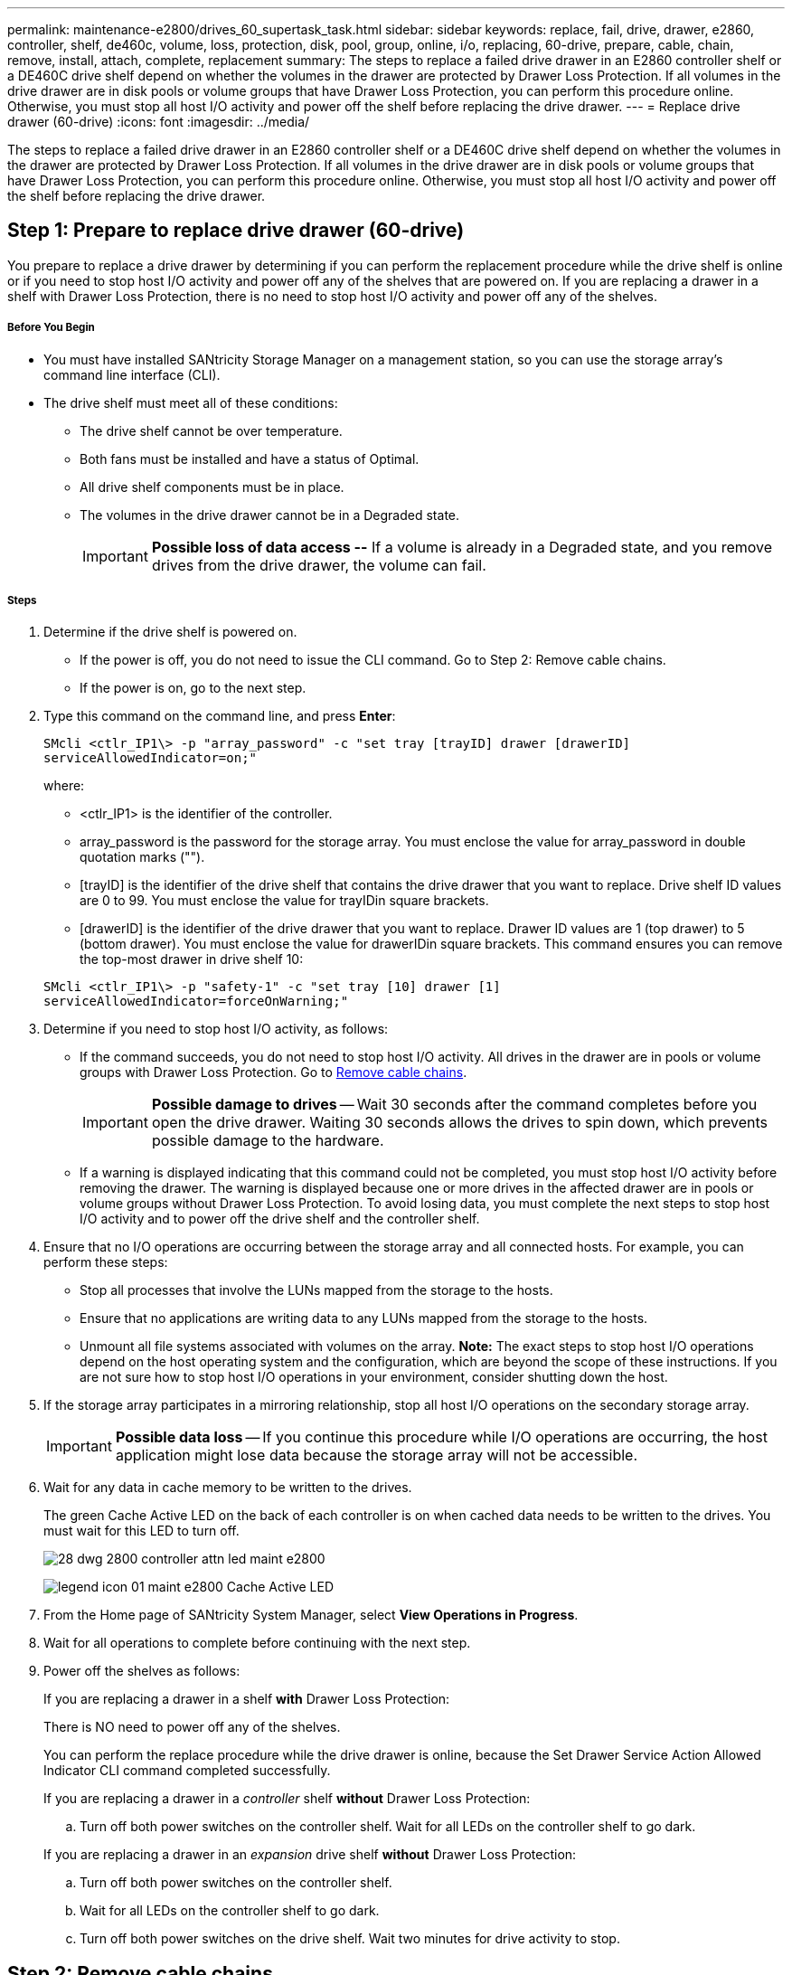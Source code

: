 ---
permalink: maintenance-e2800/drives_60_supertask_task.html
sidebar: sidebar
keywords: replace, fail, drive, drawer, e2860, controller, shelf, de460c, volume, loss, protection, disk, pool, group, online, i/o, replacing, 60-drive, prepare, cable, chain, remove, install, attach, complete, replacement
summary: The steps to replace a failed drive drawer in an E2860 controller shelf or a DE460C drive shelf depend on whether the volumes in the drawer are protected by Drawer Loss Protection. If all volumes in the drive drawer are in disk pools or volume groups that have Drawer Loss Protection, you can perform this procedure online. Otherwise, you must stop all host I/O activity and power off the shelf before replacing the drive drawer.
---
= Replace drive drawer (60-drive)
:icons: font
:imagesdir: ../media/

[.lead]
The steps to replace a failed drive drawer in an E2860 controller shelf or a DE460C drive shelf depend on whether the volumes in the drawer are protected by Drawer Loss Protection. If all volumes in the drive drawer are in disk pools or volume groups that have Drawer Loss Protection, you can perform this procedure online. Otherwise, you must stop all host I/O activity and power off the shelf before replacing the drive drawer.

== Step 1: Prepare to replace drive drawer (60-drive)

[.lead]
You prepare to replace a drive drawer by determining if you can perform the replacement procedure while the drive shelf is online or if you need to stop host I/O activity and power off any of the shelves that are powered on. If you are replacing a drawer in a shelf with Drawer Loss Protection, there is no need to stop host I/O activity and power off any of the shelves.

===== Before You Begin

* You must have installed SANtricity Storage Manager on a management station, so you can use the storage array's command line interface (CLI).
* The drive shelf must meet all of these conditions:
 ** The drive shelf cannot be over temperature.
 ** Both fans must be installed and have a status of Optimal.
 ** All drive shelf components must be in place.
 ** The volumes in the drive drawer cannot be in a Degraded state.
+
IMPORTANT: *Possible loss of data access --* If a volume is already in a Degraded state, and you remove drives from the drive drawer, the volume can fail.

===== Steps

. Determine if the drive shelf is powered on.
 ** If the power is off, you do not need to issue the CLI command. Go to Step 2: Remove cable chains.
 ** If the power is on, go to the next step.
. Type this command on the command line, and press *Enter*:
+
----
SMcli <ctlr_IP1\> -p "array_password" -c "set tray [trayID] drawer [drawerID]
serviceAllowedIndicator=on;"
----
+
where:

 ** <ctlr_IP1> is the identifier of the controller.
 ** array_password is the password for the storage array. You must enclose the value for array_password in double quotation marks ("").
 ** [trayID] is the identifier of the drive shelf that contains the drive drawer that you want to replace. Drive shelf ID values are 0 to 99. You must enclose the value for trayIDin square brackets.
 ** [drawerID] is the identifier of the drive drawer that you want to replace. Drawer ID values are 1 (top drawer) to 5 (bottom drawer). You must enclose the value for drawerIDin square brackets.
This command ensures you can remove the top-most drawer in drive shelf 10:

+
----
SMcli <ctlr_IP1\> -p "safety-1" -c "set tray [10] drawer [1]
serviceAllowedIndicator=forceOnWarning;"
----

. Determine if you need to stop host I/O activity, as follows:
 ** If the command succeeds, you do not need to stop host I/O activity. All drives in the drawer are in pools or volume groups with Drawer Loss Protection. Go to link:drives_60_supertask_task.html#remove-cable-chains[Remove cable chains].
+
IMPORTANT: *Possible damage to drives* -- Wait 30 seconds after the command completes before you open the drive drawer. Waiting 30 seconds allows the drives to spin down, which prevents possible damage to the hardware.

 ** If a warning is displayed indicating that this command could not be completed, you must stop host I/O activity before removing the drawer. The warning is displayed because one or more drives in the affected drawer are in pools or volume groups without Drawer Loss Protection. To avoid losing data, you must complete the next steps to stop host I/O activity and to power off the drive shelf and the controller shelf.
. Ensure that no I/O operations are occurring between the storage array and all connected hosts. For example, you can perform these steps:
 ** Stop all processes that involve the LUNs mapped from the storage to the hosts.
 ** Ensure that no applications are writing data to any LUNs mapped from the storage to the hosts.
 ** Unmount all file systems associated with volumes on the array.
*Note:* The exact steps to stop host I/O operations depend on the host operating system and the configuration, which are beyond the scope of these instructions. If you are not sure how to stop host I/O operations in your environment, consider shutting down the host.
. If the storage array participates in a mirroring relationship, stop all host I/O operations on the secondary storage array.
+
IMPORTANT: *Possible data loss* -- If you continue this procedure while I/O operations are occurring, the host application might lose data because the storage array will not be accessible.

. Wait for any data in cache memory to be written to the drives.
+
The green Cache Active LED on the back of each controller is on when cached data needs to be written to the drives. You must wait for this LED to turn off.
+
image::../media/28_dwg_2800_controller_attn_led_maint-e2800.gif[]
+
image:../media/legend_icon_01_maint-e2800.gif[] Cache Active LED

. From the Home page of SANtricity System Manager, select *View Operations in Progress*.
. Wait for all operations to complete before continuing with the next step.
. Power off the shelves as follows:
+
If you are replacing a drawer in a shelf *with* Drawer Loss Protection:
+
There is NO need to power off any of the shelves.
+
You can perform the replace procedure while the drive drawer is online, because the Set Drawer Service Action Allowed Indicator CLI command completed successfully.
+
If you are replacing a drawer in a _controller_ shelf *without* Drawer Loss Protection:

 .. Turn off both power switches on the controller shelf.
Wait for all LEDs on the controller shelf to go dark.

+
If you are replacing a drawer in an _expansion_ drive shelf *without* Drawer Loss Protection:

 .. Turn off both power switches on the controller shelf.
 .. Wait for all LEDs on the controller shelf to go dark.
 .. Turn off both power switches on the drive shelf.
Wait two minutes for drive activity to stop.

== Step 2: Remove cable chains

[.lead]
You remove both cable chains so you can remove and replace a failed drive drawer. The left and right cable chains allow the drawers to slide in and out.

===== Before You Begin

* You have issued the Set Drawer Attention Indicator CLI command, or you have stopped host I/O activity and powered off the drive shelf and controller shelf.
* You have an ESD wristband, or you have taken other antistatic precautions.
* You have a flashlight.

Each drive drawer has left and right cable chains. The metal ends on the cable chains slide into corresponding vertical and horizontal guide rails inside the enclosure, as follows:

* The left and right vertical guide rails connect the cable chain to the enclosure's midplane.
* The left and right horizontal guide rails connect the cable chain to the individual drawer.

IMPORTANT: *Possible hardware damage --* If the drive tray is powered on, the cable chain is energized until both ends are unplugged. To avoid shorting out the equipment, do not allow the unplugged cable chain connector to touch the metal chassis if the other end of the cable chain is still plugged in.

===== Steps

. From the rear of the drive shelf, remove the right fan canister:
 .. Press the orange tab to release the fan canister handle.
+
The figure shows the handle for the fan canister extended and released from the orange tab on the left.
+
image::../media/28_dwg_e2860_de460c_fan_canister_handle_with_callout_maint-e2800.gif[]
+
image:../media/legend_icon_01_maint-e2800.gif[] Fan canister handle

 .. Using the handle, pull the fan canister out of the drive tray, and set it aside.
 .. If the tray is powered on, ensure that the left fan goes to its maximum speed.
+
IMPORTANT: *Possible equipment damage due to overheating* -- If the tray is powered on, do not remove both fans at the same time. Otherwise, the equipment might overheat.
. Determine which cable chain to disconnect:
 ** If the power is on, the amber Attention LED on the front of the drawer indicates the cable chain you need to disconnect.
 ** If the power is off, you must manually determine which of the five cable chains to disconnect.
The figure shows the right side of the drive shelf with the fan canister removed. With the fan canister removed, you can see the five cable chains and the vertical and horizontal connectors for each drawer.
+
The top cable chain is attached to drive drawer 1. The bottom cable chain is attached to drive drawer 5. The callouts for drive drawer 1 are provided.
+
image::../media/trafford_cable_rail_1_maint-e2800.gif[]
+
image:../media/legend_icon_01_maint-e2800.gif[] Cable chain image:../media/legend_icon_02_maint-e2800.gif[] Vertical connector (connected to midplane) image:../media/legend_icon_03_maint-e2800.gif[] Horizontal connector (connected to drawer)
. For easy access, use your finger to move the cable chain on the right side to the left.
. Disconnect any of the right cable chains from their corresponding vertical guide rail.
 .. Using a flashlight, locate the orange ring on the end of the cable chain that is connected to the vertical guide rail in the enclosure.
+
image::../media/trafford_cable_rail_3_maint-e2800.gif[]
+
image:../media/legend_icon_01_maint-e2800.gif[] Orange ring on vertical guide rail image:../media/legend_icon_02_maint-e2800.gif[] Cable chain, partially removed

 .. To unlatch the cable chain, insert your finger into the orange ring and press towards the middle of the system.
 .. To unplug the cable chain, carefully pull your finger toward you approximately 1 inch (2.5 cm). Leave the cable chain connector within the vertical guide rail. (If the drive tray is powered on, do not allow the cable chain connector to touch the metal chassis.)
. Disconnect the other end of the cable chain:
 .. Using a flashlight, locate the orange ring on the end of the cable chain that is attached to the horizontal guide rail in the enclosure.
+
The figure shows the horizontal connector on the right and the cable chain disconnected and partially pulled out on the left side.
+
image::../media/trafford_cable_rail_2_maint-e2800.gif[]
+
image:../media/legend_icon_01_maint-e2800.gif[] Orange ring on horizontal guide rail image:../media/legend_icon_02_maint-e2800.gif[] Cable chain, partially removed

 .. To unlatch the cable chain, gently insert your finger into the orange ring and push down.
+
The figure shows the orange ring on the horizontal guide rail (see item 1 in the figure above), as it is pushed down so that the rest of the cable chain can be pulled out of the enclosure.

 .. Pull your finger toward you to unplug the cable chain.
. Carefully pull the entire cable chain out of the drive shelf.
. Replace the right fan canister:
 .. Slide the fan canister all the way into the shelf.
 .. Move the fan canister handle until it latches with the orange tab.
 .. If the drive shelf is receiving power, confirm that the amber Attention LED on the back of the fan is not illuminated and that air is coming out the back of the fan.
+
The LED could remain on for as long as a minute after you reinstall the fan while both fans settle into the correct speed.
+
If the power is off, the fans do not run and the LED is not on.
. From the back of the drive shelf, remove the left fan canister.
. If the drive shelf is receiving power, ensure that the right fan goes to its maximum speed.
+
IMPORTANT: *Possible equipment damage due to overheating* -- If the shelf is powered on, do not remove both fans at the same time. Otherwise, the equipment might overheat.

. Disconnect the left cable chain from its vertical guide rail:
 .. Using a flashlight, locate the orange ring on the end of the cable chain attached to the vertical guide rail.
 .. To unlatch the cable chain, insert your finger into the orange ring.
 .. To unplug the cable chain, pull toward you approximately 1 inch (2.5 cm). Leave the cable chain connector within the vertical guide rail.
+
IMPORTANT: *Possible hardware damage --* If the drive tray is powered on, the cable chain is energized until both ends are unplugged. To avoid shorting out the equipment, do not allow the unplugged cable chain connector to touch the metal chassis if the other end of the cable chain is still plugged in.
. Disconnect the left cable chain from the horizontal guide rail, and pull the entire cable chain out of the drive shelf.
+
If you are performing this procedure with the power on, all LEDs turn off when you disconnect the last cable chain connector, including the amber Attention LED.

. Replace the left fan canister. If the drive shelf is receiving power, confirm that the amber LED on the back of the fan is not illuminated and that air is coming out the back of the fan.
+
The LED could remain on for as long as a minute after you reinstall the fan while both fans settle into the correct speed.

== Step 3: Remove failed drive drawer (60-drive)

[.lead]
You remove a failed drive drawer to replace it with a new one. Removing a drive drawer entails sliding the drawer partially out, recording the locations of the drives, removing the drives, and removing the drive drawer.

===== Before You Begin

* You have an ESD wristband, or you have taken other antistatic precautions.
* You have removed the right and left cable chains for the drive drawer.
* You have replaced the right and left fan canisters.
* You have obtained a permanent marker to note the exact location of each drive as you remove the drive from the drawer.

IMPORTANT: *Possible loss of data access --* Magnetic fields can destroy all data on the drive and cause irreparable damage to the drive circuitry. To avoid loss of data access and damage to the drives, always keep drives away from magnetic devices.

===== Steps

. Remove the bezel from the front of the drive shelf.
. Unlatch the drive drawer by pulling out on both levers.
. Using the extended levers, carefully pull the drive drawer out until it stops. Do not completely remove the drive drawer from the drive shelf.
. If volumes have already been created and assigned, use a permanent marker to note the exact location of each drive. For example, using the following drawing as a reference, write the appropriate slot number on the top of each drive.
+
image::../media/dwg_trafford_drawer_with_hdds_callouts_maint-e2800.gif[]
+
IMPORTANT: **Possible loss of data access --**Make sure to record the exact location of each drive before removing it.

. Remove the drives from the drive drawer:
 .. Gently pull back the orange release latch that is visible on the center front of each drive.
 .. Raise the drive handle to vertical.
 .. Use the handle to lift the drive from the drive drawer.
+
image::../media/92_dwg_de6600_install_or_remove_drive_maint-e2800.gif[]

 .. Place the drive on a flat, static-free surface and away from magnetic devices.
. Remove the drive drawer:
 .. Locate the plastic release lever on each side of the drive drawer.
+
image::../media/92_pht_de6600_drive_drawer_release_lever_maint-e2800.gif[]
+
image:../media/legend_icon_01_maint-e2800.gif[] Drive drawer release lever

 .. Disengage both release levers by pulling the latches toward you.
 .. While holding both release levers, pull the drive drawer toward you.
 .. Remove the drive drawer from the drive shelf.

== Step 4: Install new drive drawer (60-drive)

[.lead]
You install a new drive drawer to replace the failed one. Installing a drive drawer into a drive tray entails sliding the drawer into the empty slot, installing the drives, and replacing the front bezel.

===== Before You Begin

* You know where to install each drive.
* You must have a replacement drive drawer.
* You must have a flashlight.

===== Steps

. From the front of the drive shelf, shine a flashlight into the empty drawer slot, and locate the lock-out tumbler for that slot.
+
The lock-out tumbler assembly is a safety feature that prevents you from being able to open more than one drive drawer at one time.
+
image::../media/92_pht_de6600_lock_out_tumbler_detail_maint-e2800.gif[]
+
image:../media/legend_icon_01_maint-e2800.gif[] Lock-out tumbler image:../media/legend_icon_02_maint-e2800.gif[] Drawer guide

. Position the replacement drive drawer in front of the empty slot and slightly to the right of center.
+
Positioning the drawer slightly to the right of center helps to ensure that the lock-out tumbler and the drawer guide are correctly engaged.

. Slide the drive drawer into the slot, and ensure that the drawer guide slides under the lock-out tumbler.
+
IMPORTANT: **Risk of equipment damage --**Damage occurs if the drawer guide does not slide under the lock-out tumbler.

. Carefully push the drive drawer all the way in until the latch fully engages.
+
Experiencing a higher level of resistance is normal when pushing the drawer closed for the first time.
+
IMPORTANT: **Risk of equipment damage --**Stop pushing the drive drawer if you feel binding. Use the release levers at the front of the drawer to slide the drawer back out. Then, reinsert the drawer into the slot, ensure the tumbler is above the rail, and the rails are aligned correctly.

== Step 5: Attach cable chains

[.lead]
You must attach the cable chains so you can safely re-install the drives in the drive drawer.

===== Before You Begin

* You have installed the new drive drawer.
* You have two replacement cable chains, marked as LEFT and RIGHT (on the horizontal connector next to the drive drawer).

When attaching a cable chain, reverse the order you used when disconnecting the cable chain. You must insert the chain's horizontal connector into the horizontal guide rail in the enclosure before inserting the chain's vertical connector into the vertical guide rail in the enclosure.

===== Steps

. From the back of the drive shelf, remove the fan canister on the right side, and set it aside.
. If the shelf is powered on, ensure that the left fan goes to its maximum speed.
+
IMPORTANT: *Possible equipment damage due to overheating* -- If the shelf is powered on, do not remove both fans at the same time. Otherwise, the equipment might overheat.

. Attach the right cable chain:
 .. Locate the horizontal and vertical connectors on the right cable chain and the corresponding horizontal guide rail and vertical guide rail inside the enclosure.
 .. Align both cable chain connectors with their corresponding guide rails.
 .. Slide the cable chain's horizontal connector onto the horizontal guide rail, and push it in as far as it can go.
+
IMPORTANT: *Risk of equipment malfunction --* Make sure to slide the connector into the guide rail. If the connector rests on the top of the guide rail, problems might occur when the system runs.
+
The figure shows the horizontal and vertical guide rails for the second drive drawer in the enclosure.
+
image::../media/2860_dwg_both_guide_rails_maint-e2800.gif[]
+
image:../media/legend_icon_01_maint-e2800.gif[] Horizontal guide rail image:../media/legend_icon_02_maint-e2800.gif[] Vertical guide rail

 .. Slide the vertical connector on the right cable chain into the vertical guide rail.
 .. After you have reconnected both ends of the cable chain, carefully pull on the cable chain to verify that both connectors are latched.
+
IMPORTANT: *Risk of equipment malfunction --* If the connectors are not latched, the cable chain might come loose during drawer operation.
. Reinstall the right fan canister. If the drive shelf is receiving power, confirm that the amber LED on the back of the fan is now off and that air is now coming out of the back.
+
The LED could remain on for as long as a minute after you reinstall the fan while the fan settles into the correct speed.

. From the back of the drive shelf, remove the fan canister on the left side of the shelf.
. If the shelf is powered on, ensure that the right fan goes to its maximum speed.
+
IMPORTANT: *Possible equipment damage due to overheating* -- If the shelf is powered on, do not remove both fans at the same time. Otherwise, the equipment might overheat.

. Reattach the left cable chain:
 .. Locate the horizontal and vertical connectors on the cable chain and their corresponding horizontal and vertical guide rails inside the enclosure.
 .. Align both cable chain connectors with their corresponding guide rails.
 .. Slide the cable chain's horizontal connector into the horizontal guide rail and push it in as far as it will go.
+
IMPORTANT: *Risk of equipment malfunction --* Make sure to slide the connector within the guide rail. If the connector rests on the top of the guide rail, problems might occur when the system runs.

 .. Slide the vertical connector on the left cable chain into the vertical guide rail.
 .. After you reconnect both ends of the cable chain, carefully pull on the cable chain to verify that both connectors are latched.
+
IMPORTANT: *Risk of equipment malfunction --* If the connectors are not latched, the cable chain might come loose during drawer operation.
. Reinstall the left fan canister. If the drive shelf is receiving power, confirm that the amber LED on the back of the fan is now off and that air is now coming out of the back.
+
The LED could remain on for as long as a minute after you reinstall the fan while both fans settle into the correct speed.

== Step 6: Complete drive drawer replacement

[.lead]
You complete the drive drawer replacement by reinserting the drives and replacing the front bezel in the correct order.

===== Before You Begin

* You know where to install each drive.
* You have already replaced the drive drawer.
* The new drawer cables have been installed.

IMPORTANT: **Possible loss of data access --**You must install each drive in its original location in the drive drawer.

===== Steps

. Reinstall the drives in the drive drawer:
 .. Unlatch the drive drawer by pulling out on both levers at the front of the drawer.
 .. Using the extended levers, carefully pull the drive drawer out until it stops. Do not completely remove the drive drawer from the drive shelf.
 .. Determine which drive to install in each slot by using the notes you made when removing the drives.
+
image::../media/dwg_trafford_drawer_with_hdds_callouts_maint-e2800.gif[]

 .. Raise the handle on the drive to vertical.
 .. Align the two raised buttons on each side of the drive with the notches on the drawer.
+
The figure shows the right side view of a drive, showing the location of the raised buttons.
+
image::../media/28_dwg_e2860_de460c_drive_cru_maint-e2800.gif[]
+
image:../media/legend_icon_01_maint-e2800.gif[] Raised button on the right side of the drive

 .. Lower the drive straight down, making sure the drive is pressed all the way down into the bay, and then rotate the drive handle down until the drive snaps into place.
+
image::../media/92_dwg_de6600_install_or_remove_drive_maint-e2800.gif[]

 .. Repeat these steps to install all the drives.
. Slide the drawer back into the drive shelf by pushing it from the center and closing both levers.
+
IMPORTANT: *Risk of equipment malfunction --* Make sure to completely close the drive drawer by pushing both levers. You must completely close the drive drawer to allow proper airflow and prevent overheating.

. Attach the bezel to the front of the drive shelf.
. If you have powered down one or more shelves, reapply power:
+
If you replaced a drive drawer in a _controller_ shelf without Drawer Loss Protection:

 .. Turn on both power switches on the controller shelf.
 .. Wait 10 minutes for the power-on process to complete.
Confirm that both fans come on and that the amber LED on the back of the fans is off.

+
If you replaced a drive drawer in an _expansion_ drive shelf without Drawer Loss Protection:

 .. Turn on both power switches on the drive shelf.
 .. Confirm that both fans come on and that the amber LED on the back of the fans is off.
 .. Wait two minutes before applying power to the controller shelf.
 .. Turn on both power switches on the controller shelf.
 .. Wait 10 minutes for the power-on process to complete.
Confirm that both fans come on and that the amber LED on the back of the fans is off.

Your drive drawer replacement is complete. You can resume normal operations.

